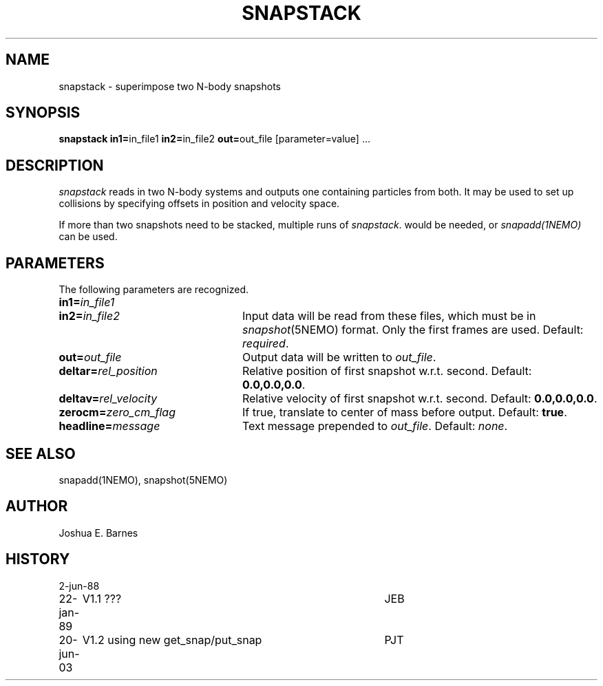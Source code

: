 .TH SNAPSTACK 1NEMO "20 June 2003"
.SH NAME
snapstack \- superimpose two N-body snapshots
.SH SYNOPSIS
\fBsnapstack in1=\fPin_file1 \fBin2=\fPin_file2 \fBout=\fPout_file [parameter=value] .\|.\|.
.SH DESCRIPTION
\fIsnapstack\fP reads in two N-body systems and outputs one containing
particles from both.  It may be used to set up collisions by
specifying offsets in position and velocity space.
.PP
If more than two snapshots need to be stacked, multiple runs of \fIsnapstack\fP.
would be needed, or \fIsnapadd(1NEMO)\fP can be used.
.SH PARAMETERS
The following parameters are recognized.
.TP 24
\fBin1=\fP\fIin_file1\fP
.TP
\fBin2=\fP\fIin_file2\fP
Input data will be read from these files, which must be in
\fIsnapshot\fP(5NEMO) format.  Only the first frames are used.
Default: \fIrequired\fP.
.TP
\fBout=\fP\fIout_file\fP
Output data will be written to \fIout_file\fP.
.TP
\fBdeltar=\fP\fIrel_position\fP
Relative position of first snapshot w.r.t. second.
Default: \fB0.0,0.0,0.0\fP.
.TP
\fBdeltav=\fP\fIrel_velocity\fP
Relative velocity of first snapshot w.r.t. second.
Default: \fB0.0,0.0,0.0\fP.
.TP
\fBzerocm=\fP\fIzero_cm_flag\fP
If true, translate to center of mass before output.
Default: \fBtrue\fP. 
.TP
\fBheadline=\fP\fImessage\fP
Text message prepended to \fIout_file\fP.  Default: \fInone\fP.
.SH SEE ALSO
snapadd(1NEMO), snapshot(5NEMO)
.SH AUTHOR
Joshua E. Barnes
.SH HISTORY
.nf
.ta +1i +4i
2-jun-88	
22-jan-89	V1.1 ???	JEB
20-jun-03	V1.2 using new get_snap/put_snap	PJT
.fi

